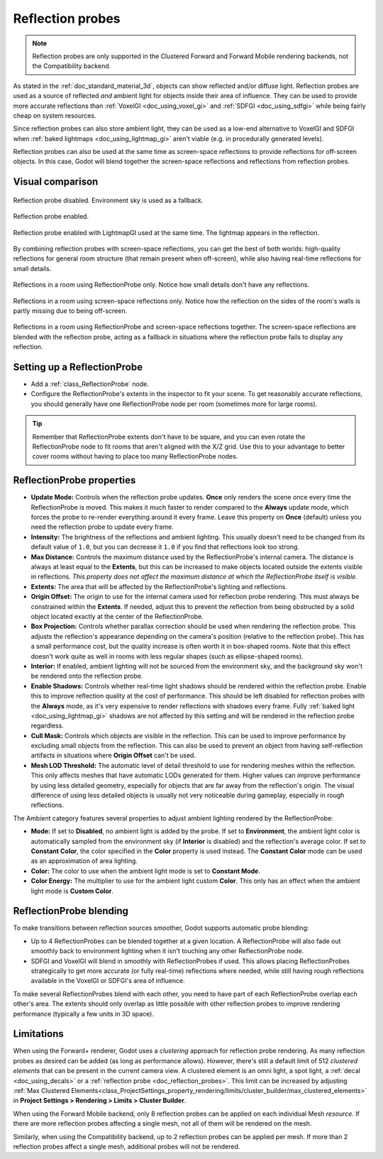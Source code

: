 .. _doc_reflection_probes:

Reflection probes
=================

.. note::

    Reflection probes are only supported in the Clustered Forward and Forward
    Mobile rendering backends, not the Compatibility backend.

As stated in the :ref:`doc_standard_material_3d`, objects can show reflected and/or
diffuse light. Reflection probes are used as a source of reflected *and* ambient
light for objects inside their area of influence. They can be used to provide
more accurate reflections than :ref:`VoxelGI <doc_using_voxel_gi>` and
:ref:`SDFGI <doc_using_sdfgi>` while being fairly cheap on system resources.

Since reflection probes can also store ambient light, they can be used as a
low-end alternative to VoxelGI and SDFGI when :ref:`baked lightmaps
<doc_using_lightmap_gi>` aren't viable (e.g. in procedurally generated levels).

Reflection probes can also be used at the same time as screen-space reflections
to provide reflections for off-screen objects. In this case, Godot will blend
together the screen-space reflections and reflections from reflection probes.

.. seealso::

    Not sure if ReflectionProbe is suited to your needs?
    See :ref:`doc_introduction_to_global_illumination_comparison`
    for a comparison of GI techniques available in Godot 4.

Visual comparison
-----------------

.. figure:: img/gi_none.webp
   :align: center
   :alt: Reflection probe disabled. Environment sky is used as a fallback.

   Reflection probe disabled. Environment sky is used as a fallback.

.. figure:: img/gi_none_reflection_probe.webp
   :align: center
   :alt: Reflection probe enabled.

   Reflection probe enabled.


.. figure:: img/gi_lightmap_gi_indirect_only_reflection_probe.webp
   :align: center
   :alt: Reflection probe enabled.

   Reflection probe enabled with LightmapGI used at the same time. The lightmap appears in the reflection.

By combining reflection probes with screen-space reflections, you can get the
best of both worlds: high-quality reflections for general room structure (that
remain present when off-screen), while also having real-time reflections for
small details.

.. figure:: img/reflection_probes_reflection_probe.webp
   :align: center
   :alt: Reflections in a room using ReflectionProbe only.

   Reflections in a room using ReflectionProbe only. Notice how small details
   don't have any reflections.

.. figure:: img/reflection_probes_ssr.webp
   :align: center
   :alt: Reflections in a room using screen-space reflections only.

   Reflections in a room using screen-space reflections only. Notice how the
   reflection on the sides of the room's walls is partly missing due to being
   off-screen.

.. figure:: img/reflection_probes_reflection_probe_ssr.webp
   :align: center
   :alt: Reflections in a room using ReflectionProbe and screen-space reflections together.

   Reflections in a room using ReflectionProbe and screen-space reflections together.
   The screen-space reflections are blended with the reflection probe,
   acting as a fallback in situations where the reflection probe fails to display
   any reflection.

Setting up a ReflectionProbe
----------------------------

- Add a :ref:`class_ReflectionProbe` node.
- Configure the ReflectionProbe's extents in the inspector to fit your scene. To
  get reasonably accurate reflections, you should generally have one
  ReflectionProbe node per room (sometimes more for large rooms).

.. tip::

    Remember that ReflectionProbe extents don't have to be square, and you can
    even rotate the ReflectionProbe node to fit rooms that aren't aligned with
    the X/Z grid. Use this to your advantage to better cover rooms without
    having to place too many ReflectionProbe nodes.

ReflectionProbe properties
--------------------------

- **Update Mode:** Controls when the reflection probe updates.
  **Once** only renders the scene once every time the ReflectionProbe is moved.
  This makes it much faster to render compared to the **Always** update mode,
  which forces the probe to re-render everything around it every frame.
  Leave this property on **Once** (default) unless you need the reflection probe
  to update every frame.
- **Intensity:** The brightness of the reflections and ambient lighting. This
  usually doesn't need to be changed from its default value of ``1.0``, but you
  can decrease it ``1.0`` if you find that reflections look too strong.
- **Max Distance:** Controls the maximum distance used by the ReflectionProbe's
  internal camera. The distance is always at least equal to the **Extents**, but
  this can be increased to make objects located outside the extents visible in
  reflections. *This property does not affect the maximum distance at which the
  ReflectionProbe itself is visible.*
- **Extents:** The area that will be affected by the ReflectionProbe's lighting
  and reflections.
- **Origin Offset:** The origin to use for the internal camera used for
  reflection probe rendering. This must always be constrained within the
  **Extents**. If needed, adjust this to prevent the reflection from being
  obstructed by a solid object located exactly at the center of the
  ReflectionProbe.
- **Box Projection:** Controls whether parallax correction should be used when
  rendering the reflection probe. This adjusts the reflection's appearance
  depending on the camera's position (relative to the reflection probe). This
  has a small performance cost, but the quality increase is often worth it in
  box-shaped rooms. Note that this effect doesn't work quite as well in rooms
  with less regular shapes (such as ellipse-shaped rooms).
- **Interior:** If enabled, ambient lighting will not be sourced from the
  environment sky, and the background sky won't be rendered onto the reflection
  probe.
- **Enable Shadows:** Controls whether real-time light shadows should be
  rendered within the reflection probe. Enable this to improve reflection
  quality at the cost of performance. This should be left disabled for
  reflection probes with the **Always** mode, as it's very expensive to render
  reflections with shadows every frame. Fully :ref:`baked light <doc_using_lightmap_gi>`
  shadows are not affected by this setting and will be rendered in the
  reflection probe regardless.
- **Cull Mask:** Controls which objects are visible in the reflection. This can
  be used to improve performance by excluding small objects from the reflection.
  This can also be used to prevent an object from having self-reflection
  artifacts in situations where **Origin Offset** can't be used.
- **Mesh LOD Threshold:** The automatic level of detail threshold to use for
  rendering meshes within the reflection. This only affects meshes that have
  automatic LODs generated for them. Higher values can improve performance by
  using less detailed geometry, especially for objects that are far away from
  the reflection's origin. The visual difference of using less detailed objects
  is usually not very noticeable during gameplay, especially in rough
  reflections.

The Ambient category features several properties to adjust ambient lighting
rendered by the ReflectionProbe:

- **Mode:** If set to **Disabled**, no ambient light is added by the probe. If
  set to **Environment**, the ambient light color is automatically sampled from
  the environment sky (if **Interior** is disabled) and the reflection's average
  color. If set to **Constant Color**, the color specified in the **Color**
  property is used instead. The **Constant Color** mode can be used as an
  approximation of area lighting.
- **Color:** The color to use when the ambient light mode is set to **Constant Mode**.
- **Color Energy:** The multiplier to use for the ambient light custom
  **Color**. This only has an effect when the ambient light mode is **Custom
  Color**.

ReflectionProbe blending
------------------------

To make transitions between reflection sources smoother, Godot supports automatic
probe blending:

- Up to 4 ReflectionProbes can be blended together at a given location.
  A ReflectionProbe will also fade out smoothly back to environment lighting
  when it isn't touching any other ReflectionProbe node.
- SDFGI and VoxelGI will blend in smoothly with ReflectionProbes if used.
  This allows placing ReflectionProbes strategically to get more accurate (or fully real-time)
  reflections where needed, while still having rough reflections available in the
  VoxelGI or SDFGI's area of influence.

To make several ReflectionProbes blend with each other, you need to have part of
each ReflectionProbe overlap each other's area. The extents should only overlap
as little possible with other reflection probes to improve rendering performance
(typically a few units in 3D space).

Limitations
-----------

When using the Forward+ renderer, Godot uses a *clustering* approach for
reflection probe rendering. As many reflection probes as desired can be added (as long as
performance allows). However, there's still a default limit of 512 *clustered
elements* that can be present in the current camera view. A clustered element is
an omni light, a spot light, a :ref:`decal <doc_using_decals>` or a
:ref:`reflection probe <doc_reflection_probes>`. This limit can be increased by adjusting
:ref:`Max Clustered Elements<class_ProjectSettings_property_rendering/limits/cluster_builder/max_clustered_elements>`
in **Project Settings > Rendering > Limits > Cluster Builder**.

When using the Forward Mobile backend, only 8 reflection probes can be applied on each
individual Mesh *resource*. If there are more reflection probes affecting a single mesh,
not all of them will be rendered on the mesh.

Similarly, when using the Compatibility backend, up to 2 reflection probes can be applied
per mesh. If more than 2 reflection probes affect a single mesh, additional probes will
not be rendered.
